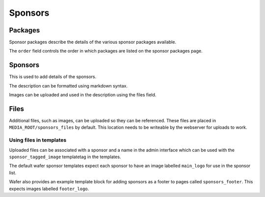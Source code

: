 ========
Sponsors
========

Packages
========

Sponsor packages describe the details of the various sponsor packages
available.

The ``order`` field controls the order in which packages are listed on the
sponsor packages page.


Sponsors
========

This is used to add details of the sponsors.

The description can be formatted using markdown syntax.

Images can be uploaded and used in the description using the files field.

Files
=====

Additional files, such as images, can be uploaded so they can be referenced.
These files are placed in ``MEDIA_ROOT/sponsors_files`` by default. This
location needs to be writeable by the webserver for uploads to work.

Using files in templates
------------------------

Uploaded files can be associated with a sponsor and a name in the admin
interface which can be used with the ``sponsor_tagged_image`` templatetag
in the templates.

The default wafer sponsor templates expect each sponsor to have an image
labelled ``main_logo`` for use in the sponsor list.

Wafer also provides an example template block for adding sponsors as a
footer to pages called ``sponsors_footer``. This expects images
labelled ``footer_logo``.
